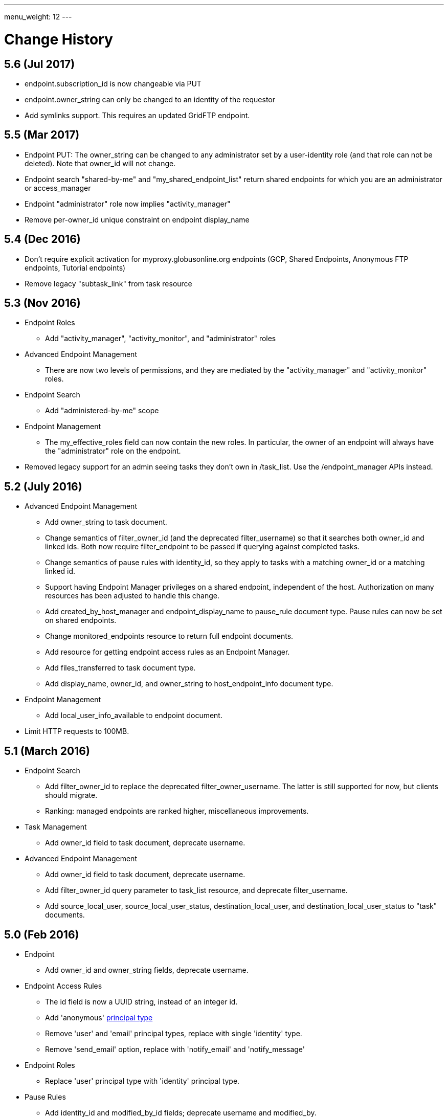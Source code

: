 ---
menu_weight: 12
---

= Change History
:toc:
:toclevels: 3


// use outfilesuffix in relative links to make them work on github
ifdef::env-github[:outfilesuffix: .adoc]


== 5.6 (Jul 2017)

* +endpoint.subscription_id+ is now changeable via PUT
* +endpoint.owner_string+ can only be changed to an identity of the requestor
* Add symlinks support.  This requires an updated GridFTP endpoint.


== 5.5 (Mar 2017)

* Endpoint PUT: The +owner_string+ can be changed to any administrator
  set by a user-identity role (and that role can not be deleted).  
  Note that +owner_id+ will not change.  

* Endpoint search "shared-by-me" and "my_shared_endpoint_list" return shared endpoints for which you are an administrator or access_manager 

* Endpoint "administrator" role now implies "activity_manager"

* Remove per-owner_id unique constraint on endpoint display_name

== 5.4 (Dec 2016)

* Don't require explicit activation for myproxy.globusonline.org endpoints
(GCP, Shared Endpoints, Anonymous FTP endpoints, Tutorial endpoints)

* Remove legacy "subtask_link" from task resource

== 5.3 (Nov 2016)

* Endpoint Roles
** Add "activity_manager", "activity_monitor", and "administrator" roles

* Advanced Endpoint Management
** There are now two levels of permissions, and they are mediated by the
   "activity_manager" and "activity_monitor" roles.

* Endpoint Search
** Add "administered-by-me" scope

* Endpoint Management
** The +my_effective_roles+ field can now contain the new roles. In particular,
   the owner of an endpoint will always have the "administrator" role on the
   endpoint.

* Removed legacy support for an admin seeing tasks they don't own in /task_list.  
  Use the /endpoint_manager APIs instead.

== 5.2 (July 2016)

* Advanced Endpoint Management
** Add +owner_string+ to +task+ document.
** Change semantics of +filter_owner_id+ (and the deprecated
   +filter_username+) so that it searches both +owner_id+ and
   linked ids. Both now require +filter_endpoint+ to be passed
   if querying against completed tasks.
** Change semantics of pause rules with +identity_id+, so they apply
   to tasks with a matching +owner_id+ or a matching linked id.
** Support having +Endpoint Manager+ privileges on a shared endpoint,
   independent of the host. Authorization on many resources has been adjusted
   to handle this change.
** Add +created_by_host_manager+ and +endpoint_display_name+
   to +pause_rule+ document type. Pause rules can now be set on shared
   endpoints.
** Change +monitored_endpoints+ resource to return full endpoint documents.
** Add resource for getting endpoint access rules as an +Endpoint Manager+.
** Add +files_transferred+ to +task+ document type.
** Add +display_name+, +owner_id+, and +owner_string+ to +host_endpoint_info+
   document type.

* Endpoint Management
** Add +local_user_info_available+ to +endpoint+ document.

* Limit HTTP requests to 100MB.

== 5.1 (March 2016)

* Endpoint Search
** Add +filter_owner_id+ to replace the deprecated +filter_owner_username+.
   The latter is still supported for now, but clients should migrate.
** Ranking: managed endpoints are ranked higher, miscellaneous improvements.

* Task Management
** Add +owner_id+ field to task document, deprecate +username+.

* Advanced Endpoint Management
** Add +owner_id+ field to task document, deprecate +username+.
** Add +filter_owner_id+ query parameter to +task_list+ resource, and
   deprecate +filter_username+.
** Add +source_local_user+, +source_local_user_status+,
   +destination_local_user+, and +destination_local_user_status+
   to "task" documents.

== 5.0 (Feb 2016)

* Endpoint
** Add +owner_id+ and +owner_string+ fields, deprecate +username+.

* Endpoint Access Rules
** The +id+ field is now a UUID string, instead of an integer id.
** Add 'anonymous' link:../acl#access_rule_types[principal type]
** Remove 'user' and 'email' principal types, replace with single
   'identity' type.
** Remove 'send_email' option, replace with 'notify_email' and
   'notify_message'

* Endpoint Roles
** Replace 'user' principal type with 'identity' principal type.

* Pause Rules
** Add +identity_id+ and +modified_by_id+ fields; deprecate +username+ and
   +modified_by+.

* New resources
** link:../endpoint#get_shared_endpoint_list[Get shared endpoint list]

== 4.7 (Nov 2015)

* Endpoint Search
** Change full text search to match on prefix instead of whole word.
** Increase weights of +display_name+, +canonical_name+, and
   +keywords+ for full text result ordering.
** Add search scope 'my-gcp-endpoints'.
** Fix bug preventing utf8 search terms in +filter_fulltext+.

== 4.6 (Nov 2015)

* Endpoint
** Add "EndpointDeleted" error to
   link:../endpoint#get_endpoint_by_id[Get endpoint by id].
* New API: Endpoints Most Recently Used (MRU)
** +GET /endpoint_mru_list?limit=N+, max limit of 100.
** Returns the most recently used
   endpoints for the current user, up to the specified limit, sorted by
   how recently they were used. Currently only submitting a transfer or
   delete tasks to an endpoint counts as 'using' the endpoint.
** Also supports the standard +fields+ query parameter.
** Note that +/endpoint_search?scope=recently-used+ is still sorted by
   endpoint name, not by how recently each endpoint was used.
** This API is *alpha* and is likely to change in the near future.

== 4.5 (Oct 2015)

* New link:../endpoint_search[Endpoint Search] API (this
  was actually added in 4.4 but was incomplete).

* Endpoint
** Add +gcp_connected+ and +gcp_paused+ to
   link:../endpoint#endpoint_document[endpoint document].
** Fix backward incompatible change in 4.4 causing an error when +myproxy_dn+
   is set to an empty string. It is now mapped to null in endpoint update,
   but clients are still encouraged to send null and not empty string.

* Task
** Add +files_transferred+
   to link:../task#task_document[task document].

== 4.4 (Oct 2015)

* New link:../endpoint_bookmarks[Endpoint Bookmarks] API.

* Endpoint
** Add +id+ and +host_endpoint_id+,
   +display_name+, +host_endpoint_display_name+, +subscription_id+,
   +contact_info+, +contact_email+, +info_link+, +organization+,
   +departement+, and +keywords+, +network_use+, +location+,
   +subscription_id+, +min_concurrency+, +preferred_concurrency+,
   +min_parallelism+, +preferred_parallelism+
   to link:../endpoint#endpoint_document[endpoint document].
** All resources with an endpoint param in URI can now take an id. Using
   a canonical name is still supported but is deprecated.
** Add +id+ field to endpoint and shared endpoint create result documents.

* Transfer and Delete
** The +source_endpoint+ and +destination_endpoint+ fields can be id in
   addition to canonical names. Using canonical name will be deprecated
   and eventually removed.

* Task
** Add +source_endpoint_id+, +destination_endpoint_id+,
   +source_endpoint_display_name+, +destination_endpoint_display_name+
   to link:../task#task_document[task document].

== 4.3 (July 2015)

* Admin task pause (new feature)
** Task
*** Added field +is_paused+ to the
    link:../task#task_document[task document]
*** Added
    link:../task#get_task_pause_info[Get task pause info]
** Advanced Endpoint Management
*** Added
    link:../advanced_endpoint_management#pause_rule_document[pause rule document]
    and
    link:../advanced_endpoint_management#get_pause_rules[CRUD APIs]
*** Added
    link:../advanced_endpoint_management#pause_tasks_as_admin[admin pause]
    API, which supports pausing specific tasks by task id, and
    link:../advanced_endpoint_management#resume_tasks_as_admin[admin resume]
    for removing the per-task pause and overriding pause rules for the task.
** File Operations
*** Added link:../file_operations#common_errors[OperationPaused]
    error code.
** Endpoint
*** Added
    link:../endpoint#get_my_effective_endpoint_pause_rules[Get my effective endpoint pause rules]

* Admin task successful transfers (new feature)
** Advanced Endpoint Management
*** Added
    link:../advanced_endpoint_management#get_task_successful_transfers_as_admin[Get task successful transfers as admin]

== 4.2 (April 2015)

* Endpoint ACL management delegation (new feature)
** Added new role api, see
link:../endpoint_roles[Endpoint Roles].
Granting a user or group the "access_manager" role will allow them to manage
the access rules on an endpoint.
** Added fields to +endpoint+ document type, see
link:../endpoint#changes_42[Endpoint change history]
** Added section to acl document, see
link:../acl#rest_access_delegation[ACL Management Permissions and Delegation]
** Added field to access rule document type, see
link:../acl#changes_42[ACL Management change history]

* Admin task cancel (new feature)
** Task
*** Added fields +canceled_by_admin+ and +canceled_by_admin_message+ to the
link:../task#task_document[task document]
** Events
*** Change details of the "CANCELED" event. This replaces the current details
of "num_subtasks=N":
**** if canceled by the owner: "Canceled by the task owner"
**** if canceled by an administrator:
"Canceled by the administrator of X",
where X is either "the source endpoint", "the destination endpoint" or
"both source and destination endpoints".
** Advanced Endpoint Management
*** Add new admin cancel API, see
link:../advanced_endpoint_management#admin_cancel[Cancel tasks as admin]. A notification email is sent to the task owner when an administrator
cancels a task.
*** All users with read only +Endpoint Monitor+ management console privileges
on an endpoint will be upgraded to +Endpoint Manager+ privileges, meaning they
will be able to cancel tasks on the endpoints they were monitoring. We do not
yet provide a way of giving a user the ability to monitor tasks without being
able to cancel them.
